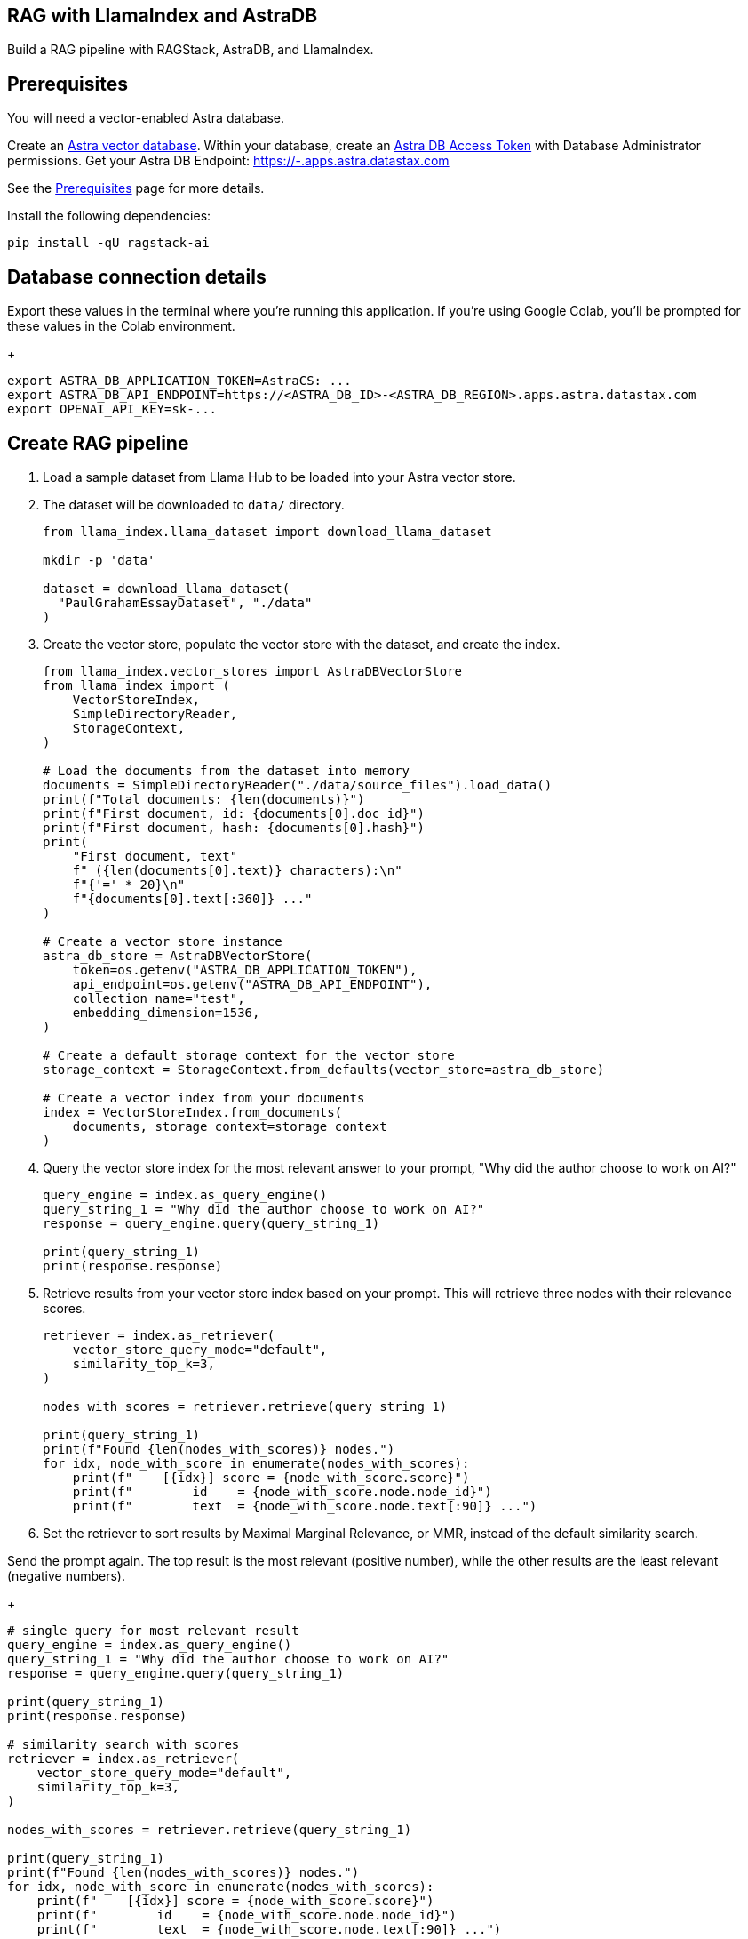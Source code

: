 == RAG with LlamaIndex and AstraDB

Build a RAG pipeline with RAGStack, AstraDB, and LlamaIndex.

== Prerequisites

You will need a vector-enabled Astra database.

Create an
https://docs.datastax.com/en/astra-serverless/docs/getting-started/create-db-choices.html[Astra
vector database]. Within your database, create an
https://docs.datastax.com/en/astra-serverless/docs/manage/org/manage-tokens.html[Astra
DB Access Token] with Database Administrator permissions. Get your Astra
DB Endpoint: https://-.apps.astra.datastax.com

See the
https://docs.datastax.com/en/ragstack/docs/prerequisites.html[Prerequisites]
page for more details.

Install the following dependencies:
[source,python]
----
pip install -qU ragstack-ai
----

== Database connection details

Export these values in the terminal where you're running this application.
If you're using Google Colab, you'll be prompted for these values in the Colab environment.
+
[source,bash]
----
export ASTRA_DB_APPLICATION_TOKEN=AstraCS: ...
export ASTRA_DB_API_ENDPOINT=https://<ASTRA_DB_ID>-<ASTRA_DB_REGION>.apps.astra.datastax.com
export OPENAI_API_KEY=sk-...
----

== Create RAG pipeline

. Load a sample dataset from Llama Hub to be loaded into your Astra vector store.
. The dataset will be downloaded to `data/` directory.
+
[source,python]
----
from llama_index.llama_dataset import download_llama_dataset

mkdir -p 'data'

dataset = download_llama_dataset(
  "PaulGrahamEssayDataset", "./data"
)
----
+
. Create the vector store, populate the vector store with the dataset, and create the index.
+
[source,python]
----
from llama_index.vector_stores import AstraDBVectorStore
from llama_index import (
    VectorStoreIndex,
    SimpleDirectoryReader,
    StorageContext,
)

# Load the documents from the dataset into memory
documents = SimpleDirectoryReader("./data/source_files").load_data()
print(f"Total documents: {len(documents)}")
print(f"First document, id: {documents[0].doc_id}")
print(f"First document, hash: {documents[0].hash}")
print(
    "First document, text"
    f" ({len(documents[0].text)} characters):\n"
    f"{'=' * 20}\n"
    f"{documents[0].text[:360]} ..."
)

# Create a vector store instance
astra_db_store = AstraDBVectorStore(
    token=os.getenv("ASTRA_DB_APPLICATION_TOKEN"),
    api_endpoint=os.getenv("ASTRA_DB_API_ENDPOINT"),
    collection_name="test",
    embedding_dimension=1536,
)

# Create a default storage context for the vector store
storage_context = StorageContext.from_defaults(vector_store=astra_db_store)

# Create a vector index from your documents
index = VectorStoreIndex.from_documents(
    documents, storage_context=storage_context
)
----
+
. Query the vector store index for the most relevant answer to your prompt, "Why did
the author choose to work on AI?"
+
[source,python]
----
query_engine = index.as_query_engine()
query_string_1 = "Why did the author choose to work on AI?"
response = query_engine.query(query_string_1)

print(query_string_1)
print(response.response)
----
+
. Retrieve results from your vector store index based on your prompt.
This will retrieve three nodes with their relevance scores.
+
[source,python]
----
retriever = index.as_retriever(
    vector_store_query_mode="default",
    similarity_top_k=3,
)

nodes_with_scores = retriever.retrieve(query_string_1)

print(query_string_1)
print(f"Found {len(nodes_with_scores)} nodes.")
for idx, node_with_score in enumerate(nodes_with_scores):
    print(f"    [{idx}] score = {node_with_score.score}")
    print(f"        id    = {node_with_score.node.node_id}")
    print(f"        text  = {node_with_score.node.text[:90]} ...")
----
+
. Set the retriever to sort results by Maximal Marginal Relevance, or MMR,
instead of the default similarity search.

Send the prompt again. The top result is the most relevant (positive
number), while the other results are the least relevant (negative
numbers).
+
[source,python]
----

# single query for most relevant result
query_engine = index.as_query_engine()
query_string_1 = "Why did the author choose to work on AI?"
response = query_engine.query(query_string_1)

print(query_string_1)
print(response.response)

# similarity search with scores
retriever = index.as_retriever(
    vector_store_query_mode="default",
    similarity_top_k=3,
)

nodes_with_scores = retriever.retrieve(query_string_1)

print(query_string_1)
print(f"Found {len(nodes_with_scores)} nodes.")
for idx, node_with_score in enumerate(nodes_with_scores):
    print(f"    [{idx}] score = {node_with_score.score}")
    print(f"        id    = {node_with_score.node.node_id}")
    print(f"        text  = {node_with_score.node.text[:90]} ...")

# MMR
retriever = index.as_retriever(
    vector_store_query_mode="mmr",
    similarity_top_k=3,
    vector_store_kwargs={"mmr_prefetch_factor": 4},
)

nodes_with_scores = retriever.retrieve(query_string_1)

print(query_string_1)
print(f"Found {len(nodes_with_scores)} nodes.")
for idx, node_with_score in enumerate(nodes_with_scores):
    print(f"    [{idx}] score = {node_with_score.score}")
    print(f"        id    = {node_with_score.node.node_id}")
    print(f"        text  = {node_with_score.node.text[:90]} ...")
----

== Complete code

.Python
[%collapsible%open]
[source,python]
----
from llama_index.vector_stores import AstraDBVectorStore
from llama_index import (
    VectorStoreIndex,
    SimpleDirectoryReader,
    StorageContext,
)

from llama_index.llama_dataset import download_llama_dataset

dataset = download_llama_dataset(
  "PaulGrahamEssayDataset", "./data"
)

# Load the documents from the dataset into memory
documents = SimpleDirectoryReader("./data").load_data()
print(f"Total documents: {len(documents)}")
print(f"First document, id: {documents[0].doc_id}")
print(f"First document, hash: {documents[0].hash}")
print(
    "First document, text"
    f" ({len(documents[0].text)} characters):\n"
    f"{'=' * 20}\n"
    f"{documents[0].text[:360]} ..."
)

# Create a vector store instance
astra_db_store = AstraDBVectorStore(
    token=os.getenv("ASTRA_DB_APPLICATION_TOKEN"),
    api_endpoint=os.getenv("ASTRA_DB_API_ENDPOINT"),
    collection_name="test",
    embedding_dimension=1536,
)

# Create a default storage context for the vector store
storage_context = StorageContext.from_defaults(vector_store=astra_db_store)

# Create a vector index from your documents
index = VectorStoreIndex.from_documents(
    documents, storage_context=storage_context
)

query_engine = index.as_query_engine()
query_string_1 = "Why did the author choose to work on AI?"
response = query_engine.query(query_string_1)

print(query_string_1)
print(response.response)

retriever = index.as_retriever(
    vector_store_query_mode="mmr",
    similarity_top_k=3,
    vector_store_kwargs={"mmr_prefetch_factor": 4},
)

nodes_with_scores = retriever.retrieve(query_string_1)

print(query_string_1)
print(f"Found {len(nodes_with_scores)} nodes.")
for idx, node_with_score in enumerate(nodes_with_scores):
    print(f"    [{idx}] score = {node_with_score.score}")
    print(f"        id    = {node_with_score.node.node_id}")
    print(f"        text  = {node_with_score.node.text[:90]} ...")
----
